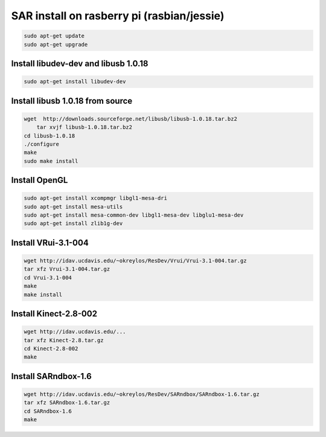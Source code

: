 SAR install on rasberry pi (rasbian/jessie)
===========================================

.. code:: bash

    sudo apt-get update
    sudo apt-get upgrade

Install libudev-dev and libusb 1.0.18
-------------------------------------

.. code:: bash

    sudo apt-get install libudev-dev

Install libusb 1.0.18 from source
---------------------------------

.. code:: bash

    wget  http://downloads.sourceforge.net/libusb/libusb-1.0.18.tar.bz2
	tar xvjf libusb-1.0.18.tar.bz2
    cd libusb-1.0.18
    ./configure
    make 
    sudo make install

Install OpenGL
--------------

.. code:: bash

    sudo apt-get install xcompmgr libgl1-mesa-dri
    sudo apt-get install mesa-utils
    sudo apt-get install mesa-common-dev libgl1-mesa-dev libglu1-mesa-dev
    sudo apt-get install zlib1g-dev
    
Install VRui-3.1-004 
--------------------

.. code:: bash

    wget http://idav.ucdavis.edu/~okreylos/ResDev/Vrui/Vrui-3.1-004.tar.gz
    tar xfz Vrui-3.1-004.tar.gz
    cd Vrui-3.1-004
    make
    make install

Install Kinect-2.8-002
----------------------

.. code:: bash

    wget http://idav.ucdavis.edu/...
    tar xfz Kinect-2.8.tar.gz
    cd Kinect-2.8-002
    make

Install SARndbox-1.6
--------------------

.. code:: bash

    wget http://idav.ucdavis.edu/~okreylos/ResDev/SARndbox/SARndbox-1.6.tar.gz
    tar xfz SARndbox-1.6.tar.gz
    cd SARndbox-1.6
    make

